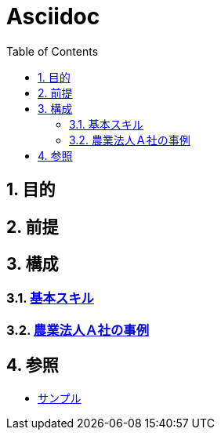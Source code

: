:toc: left
:toclevels: 5
:sectnums:

= Asciidoc

== 目的

== 前提

== 構成

=== link:/docs/logicalthink.html[基本スキル^]

=== link:/docs/case/r04_case_1.html[農業法人Ａ社の事例^]


== 参照

* link:/docs/sample.html[サンプル^]
